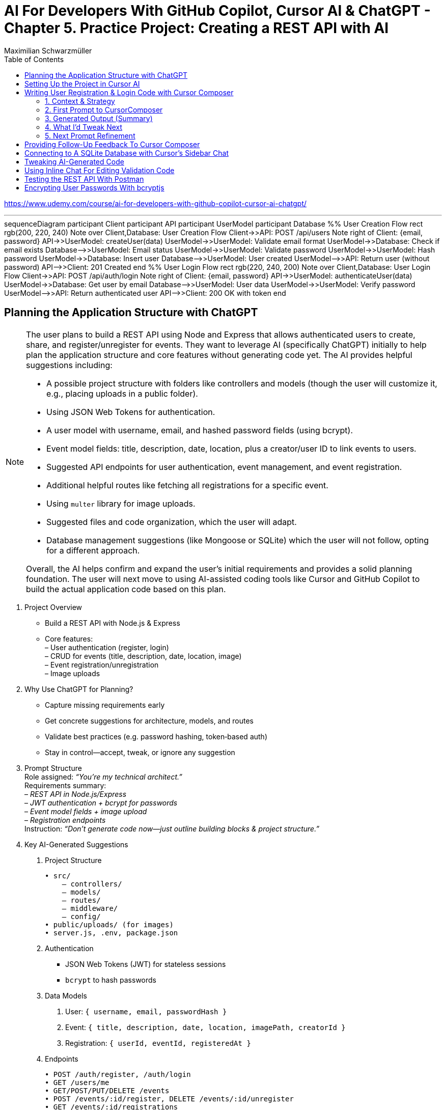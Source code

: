 = AI For Developers With GitHub Copilot, Cursor AI & ChatGPT - *Chapter 5. Practice Project: Creating a REST API with AI*
:source-highlighter: coderay
:icons: font
:toc: left
:toclevels: 4
:example-caption:
Maximilian Schwarzmüller

https://www.udemy.com/course/ai-for-developers-with-github-copilot-cursor-ai-chatgpt/

---

++++
<div class="mermaid">
sequenceDiagram
    participant Client
    participant API
    participant UserModel
    participant Database

    %% User Creation Flow
    rect rgb(200, 220, 240)
        Note over Client,Database: User Creation Flow
        Client->>API: POST /api/users
        Note right of Client: {email, password}
        API->>UserModel: createUser(data)
        UserModel->>UserModel: Validate email format
        UserModel->>Database: Check if email exists
        Database-->>UserModel: Email status
        UserModel->>UserModel: Validate password
        UserModel->>UserModel: Hash password
        UserModel->>Database: Insert user
        Database-->>UserModel: User created
        UserModel-->>API: Return user (without password)
        API-->>Client: 201 Created
    end

    %% User Login Flow
    rect rgb(220, 240, 200)
        Note over Client,Database: User Login Flow
        Client->>API: POST /api/auth/login
        Note right of Client: {email, password}
        API->>UserModel: authenticateUser(data)
        UserModel->>Database: Get user by email
        Database-->>UserModel: User data
        UserModel->>UserModel: Verify password
        UserModel-->>API: Return authenticated user
        API-->>Client: 200 OK with token
    end
</div>
++++

++++
<script src="http://unpkg.com/mermaid/dist/mermaid.min.js"></script>
<script>mermaid.initialize({startOnLoad:true});</script>
++++

== Planning the Application Structure with ChatGPT

[NOTE]
====
The user plans to build a REST API using Node and Express that allows authenticated users to create, share, and register/unregister for events. They want to leverage AI (specifically ChatGPT) initially to help plan the application structure and core features without generating code yet. The AI provides helpful suggestions including:

- A possible project structure with folders like controllers and models (though the user will customize it, e.g., placing uploads in a public folder).
- Using JSON Web Tokens for authentication.
- A user model with username, email, and hashed password fields (using bcrypt).
- Event model fields: title, description, date, location, plus a creator/user ID to link events to users.
- Suggested API endpoints for user authentication, event management, and event registration.
- Additional helpful routes like fetching all registrations for a specific event.
- Using `multer` library for image uploads.
- Suggested files and code organization, which the user will adapt.
- Database management suggestions (like Mongoose or SQLite) which the user will not follow, opting for a different approach.

Overall, the AI helps confirm and expand the user's initial requirements and provides a solid planning foundation. The user will next move to using AI-assisted coding tools like Cursor and GitHub Copilot to build the actual application code based on this plan.
====

[arabic]
. Project Overview +
• Build a REST API with Node.js & Express +
• Core features: +
– User authentication (register, login) +
– CRUD for events (title, description, date, location, image) +
– Event registration/unregistration +
– Image uploads
. Why Use ChatGPT for Planning? +
• Capture missing requirements early +
• Get concrete suggestions for architecture, models, and routes +
• Validate best practices (e.g. password hashing, token‐based auth) +
• Stay in control—accept, tweak, or ignore any suggestion
. Prompt Structure +
Role assigned: _“You’re my technical architect.”_ +
Requirements summary: +
– _REST API in Node.js/Express_ +
– _JWT authentication + bcrypt for passwords_ +
– _Event model fields + image upload_ +
– _Registration endpoints_ +
Instruction: _“Don’t generate code now—just outline building blocks & project structure.”_
. Key AI-Generated Suggestions +
A. Project Structure 
+
```bash
• src/ 
    – controllers/ 
    – models/ 
    – routes/ 
    – middleware/ 
    – config/ 
• public/uploads/ (for images) 
• server.js, .env, package.json 
```
+
B. Authentication +
• JSON Web Tokens (JWT) for stateless sessions +
• `bcrypt` to hash passwords +
C. Data Models
[arabic]
.. User: `{ username, email, passwordHash }`
.. Event: `{ title, description, date, location, imagePath, creatorId }`
.. Registration: `{ userId, eventId, registeredAt }` +
D. Endpoints 
+
```
• POST /auth/register, /auth/login
• GET /users/me 
• GET/POST/PUT/DELETE /events 
• POST /events/:id/register, DELETE /events/:id/unregister 
• GET /events/:id/registrations 
```
+
E. Middleware & Utilities +
• authMiddleware (verify JWT) +
• errorHandler +
• uploadMiddleware (e.g. multer)
. Customizations & Decisions +
• Move uploads folder to public directory (not under src/) +
• Skip Mongoose/SQLite—choose preferred ORM or database +
• Adapt folder names and granularities to team conventions
. Next Steps
[arabic]
.. Switch to Cursor (or your IDE)
.. Scaffold files and folders per agreed structure
.. Use GitHub Copilot or AI tools to generate and refine code
.. Iteratively test auth flows, CRUD operations, and file uploads

With this plan in hand, you’ll hit the ground running—no surprises, no
forgotten endpoints, and a clear roadmap for implementation.

[CAUTION]
====
1. What specific project structure and folder organization did the AI suggest for building a Node and Express REST API with user authentication and event management, and which parts did the user decide to modify or reject?

2. How did the AI help identify missing elements or routes in the initial event management requirements, such as linking events to users or adding a route to fetch all registrations for a specific event?

3. Which libraries and security practices did the AI recommend for password hashing, image uploads, and authentication, and how did these suggestions align with or differ from the user's initial plans?
====


== Setting Up the Project in Cursor AI

[NOTE]
====
The user is setting up a new Node.js REST API project using Cursor in an empty folder. They start by creating a package.json file with `npm init -y`, then manually edit it to set the main entry file to `app.js`, add their name and company, specify `"type": "module"` for ES module support, and add a dev script using Node.js's built-in watch mode instead of nodemon. They create a `.env` file for environment variables like JWT secrets and a `.gitignore` file to exclude `.env`, `node_modules`, and Mac-specific files. They install Express.js as the main dependency for building the API. The user organizes the project structure by adding root-level folders: `controllers`, `models`, `routes`, and a `public/images` folder for uploads. Up to this point, all setup is manual since the user knows what they want, but next they plan to use Cursor's AI features to generate code and files to build out the API.
====


[arabic]
. Create a new project folder 
+
```bash
mkdir my-rest-api 
cd my-rest-api
```
. Initialize npm
+
```bash
npm init -y
```
+
This generates a basic package.json.
. Edit package.json +
• Set “name”, “author” (your name/company) +
• Change `+"main"+` to `+"app.js"+` +
• Add `+"type": "module"+` to enable ES module syntax +
• Under `+"scripts"+`, replace `+"test"+` with:
+
[source,json]
----
"dev": "node --watch app.js"
----
+
This uses Node’s built-in watch mode so your server restarts on file
changes.
. Create a .env file +
Store secrets or configuration there, e.g.:
+
[source,dotenv]
----
JWT_SECRET=your_super_secret_key
PORT=3000
----
. Create a .gitignore
+
[source,gitignore]
----
node_modules/
.env
.DS_Store
----
. Install Express
+
[source,bash]
----
npm install express
----
. Create your entry point: app.js +
In app.js, start with a minimal Express server:
+
[source,js]
----
import express from 'express';
import dotenv from 'dotenv';

dotenv.config();

const app = express();
const port = process.env.PORT || 3000;

app.use(express.json());

app.get('/', (req, res) => {
  res.send('Hello, world!');
});

app.listen(port, () => {
  console.log(`Server listening on http://localhost:${port}`);
});
----
. Scaffold your folder structure +
At the project root, create these directories: • controllers/ +
• models/ +
• routes/ +
• public/images/
+
You’ll place route definitions in routes/, business logic in
controllers/, data schemas or ORM models in models/, and any static
assets (like uploaded images) in public/.
. Next steps with AI tooling (optional) +
Now that the foundation is laid, you can leverage tools like Cursor or
ChatGPT to generate boilerplate code inside your
controllers/models/routes folders—saving you from writing every endpoint
by hand.
. Run your server
+
[source,bash]
----
npm run dev
----
+
Visit http://localhost:3000 to verify it’s up and running.

From here, gradually add your resource routes (e.g. users, products),
connect to a database, and flesh out controllers and models. This
structure keeps your code organized and makes collaboration much
smoother.

[CAUTION]
====
1. What specific folder structure and file setup does the author prefer for their Node.js REST API project, and how does it differ from the example suggested by the AI?

2. How does the author configure the package.json file differently from the default npm init output, particularly regarding the main entry file, module type, and development scripts?

3. Which files and folders does the author decide to create manually before using AI assistance, and what rationale do they provide for these choices?
====

== Writing User Registration & Login Code with Cursor Composer

[NOTE]
====
The user is working on building an application with multiple requirements and is using ChatGPT and CursorComposer to generate code and files. They emphasize breaking down the app development into smaller steps rather than one big prompt to improve results. The first step tackled is user registration and login, focusing on generating a user model (without classes or OOP), sign-up and login routes, and linking routes to controllers. They requested no JWT or database code yet. CursorComposer generated a `user.js` model with an object containing two methods (though the user prefers separate functions), routes for sign-up and login pointing to controller functions, and integration of these routes in `app.js` with JSON body parser middleware. Overall, the generated structure looks reasonable but the user has some reservations about certain suggestions and wants to refine the code further.
====

=== 1. Context & Strategy

I’m building a REST API and want to tackle it in small, manageable
chunks. +
My first slice is *user registration & login*. Rather than dumping the
entire app spec into one prompt, I’ll:

[arabic]
. Define exactly what I need for authentication (no JWT/database yet).
. Split that into a clear, targeted prompt for CursorComposer.
. Review the generated files and refine as needed.

'''''

=== 2. First Prompt to CursorComposer

[source,text]
----
This REST API needs user authentication.  
Users must be able to register (sign up) and log in.  

Requirements:
- No JWT or database code yet—just the model, routes, and controller stubs.  
- Use plain functions (not classes).  
- Place files under:  
  • models/user.js  
  • controllers/userController.js  
  • routes/users.js  

- In models/user.js, export two separate functions: createUser(data) and authenticateUser(data).  
- In routes/users.js, set up:  
  • POST /users/signup → calls createUser  
  • POST /users/login  → calls authenticateUser  

- In controllers/userController.js, export matching functions.  
- Wire up the routes in app.js under the “/users” prefix.  
- Include Express’s JSON body-parser middleware.

Don’t add database persistence code yet; we’ll handle that in a later step.
----

'''''

=== 3. Generated Output (Summary)

CursorComposer gave me:

• `models/user.js` +
   Exports a single object with two methods (I wanted two functions instead). 
• `routes/users.js` +
   Defines `+/signup+` and `+/login+` routes correctly. 
• `controllers/userController.js` +
  Exports an object mirroring `models/user`. +
• `app.js` +
  Imports `+express.json()+` +
  Mounts `+routes/users.js+` at `+/users+`

Overall—good structure and folder layout, plus body-parser middleware.

'''''

=== 4. What I’d Tweak Next

[arabic]
. *Separate Functions* +
`models/user.js` → export `+createUser()+` and `+authenticateUser()+`
instead of one object.
. *Consistent Naming* +
Align function names between models, controllers, and routes.
. *Folder Paths* +
Confirm controllers go into `+/controllers+` (not “controller’s” or
“controllers folder”).
. *Error Handling Stub* +
Add basic `+try/catch+` blocks and `+res.status()+` calls in
controllers.

'''''

=== 5. Next Prompt Refinement

[source,text]
----
Please update the files you generated to:

1. In `models/user.js`:
   • Export two named functions:  
     - async function createUser({ email, password })  
     - async function authenticateUser({ email, password })
   • Do not wrap them in an object—use separate exports.

2. In `controllers/userController.js`:
   • Import the two functions by name.
   • Add try/catch around each call, sending 200 or 400 with JSON messages.

3. Ensure routes/users.js uses:
   • `const { createUser, authenticateUser } = require('../models/user');`
   • `const { signup, login } = require('../controllers/userController');`
   • `router.post('/signup', signup);`
   • `router.post('/login', login);`

4. No database code yet—just stub responses.
----

That gives CursorComposer a precise second pass to align everything
exactly how I need it.

[CAUTION]
====
1. How does the generated user model structure differ from the desired approach of having separate functions instead of an object with methods, and what specific changes would be needed to align it with the user's preference?

2. What is the exact folder and file organization pattern used by CursorComposer for the user authentication feature, including the placement of models, routes, and controllers, and how does this structure facilitate linking routes to controllers?

3. How does the generated Express `app.js` file integrate the user routes and middleware, specifically the JSON body parser, and what are the implications of this setup for handling incoming user registration and login requests before database integration?
====

== Providing Follow-Up Feedback To Cursor Composer

[NOTE]
====
The user describes their preferences and workflow for organizing JavaScript code, focusing on two main points: 

1. They prefer exporting and importing standalone functions rather than methods inside objects or classes. They want simple, plain functions exported individually across all files.

2. They want to use the modern ECMAScript Module (ESM) syntax for imports and exports instead of the older CommonJS style.

They provide feedback to an AI coding assistant (Cursor) to adjust the code accordingly. Cursor updates the code to have standalone functions like createUser and findUserByEmail, and switches all import/export statements to ESM syntax. The user accepts these changes, rejects unnecessary ones (like redundant package.json or gitignore edits), and manually renames files to their preferred naming convention.

Additionally, the user prefers defining functions with the traditional `function` keyword rather than arrow functions assigned to constants. Cursor helps convert arrow functions to this style with export keywords, speeding up the process by suggesting similar changes for multiple functions.

Overall, the user achieves a clean, modular codebase with standalone exported functions using modern ESM syntax and traditional function declarations, setting a solid foundation for further development of user registration features with AI assistance.
====

[arabic]
. Goals
* Keep everything as standalone functions rather than methods on
objects.
* Switch from CommonJS (`+require+`/`+module.exports+`) to modern ESM
(`+import+`/`+export+`).
. Iteration with the AI assistant (Cursor) +
• First feedback: _“Don’t wrap methods in objects—export independent functions in every file.”_ +
• Result:
* `+createUser(data)+` and `+findUserByEmail(email)+` appeared as
top-level functions.
* No database logic was added yet, per earlier instructions. +
• Second feedback: _“Convert all import/export statements to ESM syntax.”_ +
• Result:
* `+export function …+` and `+import { … } from '…'+` replaced CommonJS.
* Cursor added `+type: "module"+` in `+package.json+` (which I’d already
set), and tweaked `+.gitignore+`.
. Accepting/rejecting changes
* Accepted updates to `+user.js+`, `+users.js+`, and
`+users.controller.js+`.
* Rejected the redundant `+package.json+` change.
* Accepted the minor `+.gitignore+` tweak.
. Manual refinements
* Renamed files to match my preferred naming convention.
* Converted arrow functions to named function declarations for clarity:
+
[source,js]
----
// Before
export const createUser = (data) => { … }
// After
export function createUser(data) { … }
----
* Cursor’s autocompletion spotted the pattern and quickly applied the
same transform to `+findUserByEmail()+` and the controller functions.

Outcome: a clean, ESM-based codebase composed of plain, exported
functions—ready for the next development steps.

[CAUTION]
====
1. How does the author prefer to structure and export functions in their Node.js project, and what specific syntax changes do they make to achieve this?

2. What role does the AI tool "Cursor" play in refactoring the code, and how does it assist with converting arrow functions to traditional function declarations with exports?

3. Why does the author reject certain automated changes suggested by the AI (e.g., changes to `package.json` or `.gitignore`), and what does this reveal about their workflow preferences?
====

== Connecting to A SQLite Database with Cursor's Sidebar Chat

[NOTE]
====
The user is enhancing a Node.js Express REST API by integrating a SQLite database to store user data. They use an AI chat tool within their code editor (Cursor) to help generate code for database setup, including creating a database.js file to initialize the database and update user-related model functions to interact with the database. Initially, the AI suggests using the `sqlite3` package, but the user prefers the `better-sqlite3` package for improved performance and requests updated instructions accordingly.

The user encounters some workflow issues with applying AI-generated code snippets directly to the correct files, so they manually create the `database.js` file and then apply the changes. They review and tweak the generated code, such as removing unnecessary "auto increment" from the table schema for better performance. The user updates the `user.js` model to import the database functions and implement user creation and lookup by email using the database. Finally, they modify `app.js` to import and call the database initialization function, ensuring the server shuts down if initialization fails.

Overall, the process involves using AI-assisted code generation combined with manual adjustments and testing to integrate a SQLite database into the existing Node Express application for persistent user data storage.
====

====
Prompts:

> i want to store data in sqlite database. how would i add one to the application?

> i want to use better-sqlite3 package. update you response accordingly
====

Here’s a much tighter, step-by-step guide for swapping your in-memory
user store out for a SQLite database using the `better-sqlite3` package in
a Node/Express REST API.

Prerequisites +
• You already have an Express app (app.js) and a basic
`+models/user.js+`. +
• Routes exist to “create user” and “find user by email.”

Goal +
Persist user data in SQLite instead of keeping it in memory.

'''''

[arabic]
. Install better-sqlite3
+
[source,bash]
----
npm install better-sqlite3
----
. Create a database module +
Next to `+app.js+`, add `+database.js+`:
+
[source,js]
----
// database.js
const Database = require('better-sqlite3');
let db;

function initializeDatabase(filePath = './data.db') {
  db = new Database(filePath);
  db.exec(`
    CREATE TABLE IF NOT EXISTS users (
      id       INTEGER PRIMARY KEY,
      email    TEXT UNIQUE    NOT NULL,
      password TEXT           NOT NULL
    );
  `);
  return db;
}

function getDatabase() {
  if (!db) throw new Error('Database not initialized');
  return db;
}

module.exports = { initializeDatabase, getDatabase };
----
. Update your user model +
In `+models/user.js+`, replace whatever you had with:
+
[source,js]
----
// models/user.js
const { getDatabase } = require('../database');

function createUser({ email, password }) {
  const db   = getDatabase();
  const stmt = db.prepare('INSERT INTO users (email, password) VALUES (?, ?)');
  const info = stmt.run(email, password);
  return { id: info.lastInsertRowid, email, password };
}

function findUserByEmail(email) {
  const db   = getDatabase();
  const stmt = db.prepare('SELECT id, email, password FROM users WHERE email = ?');
  return stmt.get(email);
}

module.exports = { createUser, findUserByEmail };
----
. Wire up the database in your app entrypoint +
In `+app.js+`, import and initialize before registering routes:
+
[source,js]
----
// app.js
const express = require('express');
const { initializeDatabase } = require('./database');

const app = express();

try {
  initializeDatabase('./data.db');
  console.log('✅ SQLite database initialized');
} catch (err) {
  console.error('❌ Failed to initialize database:', err);
  process.exit(1);
}

app.use(express.json());
// require('./routes/users')(app)  – your user routes here

const PORT = process.env.PORT || 3000;
app.listen(PORT, () => {
  console.log(`Server listening on port ${PORT}`);
});
----
. Test it +
• Start your server. +
• POST to `+/users+` with `+{ "email": "...", "password": "..." }+`. +
• Verify `+data.db+` contains your new user (e.g. via
`+sqlite3 data.db "SELECT * FROM users;"+`).

That’s it! You now have a persistent SQLite store backing your
user-creation endpoints, all via better-sqlite3.

====
Sign up a new user:
```
curl -X POST http://localhost:3000/users/signup \
  -H "Content-Type: application/json" \
  -d '{"email": "user@example.com", "password": "password123"}'
```

---
Login with the created user:
```
curl -X POST http://localhost:3000/users/login \
  -H "Content-Type: application/json" \
  -d '{"email": "user@example.com", "password": "password123"}'
```
==== 

[CAUTION]
====
1. How does the integration of the `better-sqlite3` package differ from the `sqlite3` package in terms of initialization and usage within this specific Node Express REST API project?

2. What is the recommended workflow for applying code changes using the integrated chat in Cursor when adding new files (like `database.js`) versus updating existing files (like `user.js`), and what limitations were encountered?

3. Why was the `auto increment` attribute removed from the SQLite table creation code in this project, and what are the implications of this decision on database performance and ID generation?
====

== Tweaking AI-Generated Code

[NOTE]
====
The user explains improvements made to their `app.js` code: instead of exporting the app object directly, they now start the server with app.listen and initialize the database inside the listen callback. This ensures the database only initializes if the server starts successfully. They also modify the port configuration to use an environment variable (PORT) with a fallback to 3000, making the app more flexible. The updated `app.js` handles requests to `/users` by routing them to user routes, which invoke controller functions that interact with the user model to perform database operations like creating users. Overall, the changes improve server startup flow and configuration.
====

Here’s a more concise, structured explanation of what we’re doing in
`app.js`:

[arabic]
. Start the server before initializing the database +
• Instead of exporting the Express app and initializing the DB
immediately, call `+app.listen(...)+` right away. +
• In the listen callback (i.e. once the server has successfully
started), run your database‐initialization logic. +
• If the server fails to start, the callback never fires, so you never
attempt to initialize the database.
. Use a configurable port +
• Read the port from `+process.env.PORT+` when available, otherwise fall
back to `+3000+`. +
• This lets you adapt to hosting environments that assign dynamic ports.
+
[source,js]
----
const port = process.env.PORT || 3000;
----
. Full flow in `app.js` +
• Configure middleware and routes first (e.g.
`+app.use('/users', userRoutes)+`). +
• Call `+app.listen(port, async (err) => { … })+`. +
– Inside this callback, initialize the database. +
– On failure, log the error and exit the process. +
– On success, log “Server is running on port X”.
. Routing and controllers +
• All requests to `+/users+` go to your `userRoutes` module. +
• Each route handler calls the appropriate function in `userController.js`. +
• Controllers in turn use `userModel.js` to interact with the database
(e.g. inserting a new user).

By structuring it this way: 

• We only initialize the DB once the server is confirmed up. +
• We support configurable ports out of the box. +
• Our *route → controller → model* flow stays clean and predictable.

[CAUTION]
====
1. Why does the code initialize the database inside the callback of `app.listen` instead of before starting the server?

2. How does the updated port selection logic in `app.js` determine which port the server listens on?

3. What is the sequence of function calls and file interactions when handling requests to the `/users` route in this application?
====

== Using Inline Chat For Editing Validation Code

[NOTE]
====
The application is progressing steadily, with a focus on improving user data validation during account creation. Instead of blindly accepting input, the developer wants to ensure the email is valid, unique in the database, and the password meets a minimum length (at least six characters) and is not just blank spaces. They use inline AI-assisted code editing to enhance the validation logic in the user controller, adding checks for trimmed input, regex-based email validation, password length, and duplicate email detection. While AI helped generate this improved validation, the developer notes that sometimes manual coding might be faster and cautions against over-reliance on AI. They also plan lighter validation for login inputs and acknowledge that currently passwords are stored in plain text, which will be addressed later. Overall, this is an iterative step toward a more robust and secure user signup process.
====

Here’s a more polished, step-by-step summary of how we improved our
user-creation and login flows with proper validation:

[arabic]
. Identify Where to Validate +
• Instead of lumping everything into the low-level utility function, we
chose the UsersController’s `+createUser+` (signup) method—where request
data is first extracted—as the right place to validate. +
• For login, we only need minimal checks (to avoid blank inputs) since
credentials get verified later.
. Define Our Validation Rules +
• Email +
– Must not be empty or just whitespace (hence `+.trim()+`). +
– Must match a standard email-format regex. +
– Must be unique in the database (no existing user with that email). +
• Password +
– Must not be empty or just whitespace. +
– Must be at least six characters long.
. Use Inline AI-Powered Editing +
• We highlighted the entire signup method. +
• We invoked our editor’s inline chat (Cursor) and told it: “Add robust
email and password validation per the rules above.” +
• The AI inserted: +
– `+const email = req.body.email?.trim()+` and
`+const password = req.body.password?.trim()+` +
– Checks for empty strings after trimming. +
– A regex test for valid email format, returning a 400 error if it
fails. +
– `+User.findOne({ email })+` to enforce uniqueness, returning a 409 if
already taken. +
– A length check on the password, returning a 400 if it’s under six
characters.
. Tweak the Login Endpoint +
• For `+/login+`, we similarly ensure `+email.trim()+` and
`+password.trim()+` aren’t empty. +
• We skip stricter checks here, trusting the authentication routine to
handle format and credential validation.
. Next Steps +
• We’re still storing passwords in plain text—for now. +
• Our immediate goal is to get these validations in place and test the
flow. +
• After confirming that requests are properly vetted, we’ll add hashing
(e.g., with bcrypt) and any additional safeguards.

Key Takeaways

• Inline AI-assistant tools can speed up repetitive editing tasks
(regex, trimming boilerplate, etc.). +
• Don’t let AI make every decision for you—stay in the driver’s seat. +
• Always validate at the boundary (where external input enters your
system).

[CAUTION]
====
1. How does the inline chat functionality assist in improving the validation logic within the user controller file, specifically for email and password fields?

2. What specific validation checks are applied to the email and password fields in the signup function after using the AI-assisted code editing?

3. Why does the author consider the current password storage method insecure, and what is the intended next step for improving password handling in the application?
====

== Testing the REST API With Postman

[NOTE]
====
The content explains how to test a REST API during development using the `npm run dev` command to start the server and Postman as a tool to send requests. Specifically, it demonstrates sending a POST request to the `/users/signup` endpoint with JSON data containing an email and password. The server responds with a success message and user details, which are stored in a SQLite database file. However, the password is stored in plain text, which is a security risk. The author notes the need to fix this by hashing the password before storage, as storing unencrypted passwords can lead to serious vulnerabilities if the database is compromised. They mention that while Cursor suggested code that hashes passwords, their current setup does not, so they plan to update it accordingly.
====

Here’s a cleaned-up, step-by-step guide for running your server, testing
the signup endpoint with Postman, and spotting the plain-text password
issue:

[arabic]
. Start the Development Server +
• In your project folder run: +
`+npm run dev+` +
• This launches your Express app on http://localhost:3000.
. Install & Launch Postman +
• Download the free Postman desktop app (no account required to test
APIs). +
• Open Postman and click “New Request.”
. Configure the Signup Request +
• Method: POST +
• URL: http://localhost:3000/users/signup +
• Body: +
– Select “raw” +
– Choose “JSON” +
– Enter a JSON object, for example: +
`+json { "email": "test@example.com", "password": "test123abc" } +`
. Send & Verify the Response +
• Click “Send.” +
• You should receive a 200 OK (or 201 Created) with a message like: +
`+{"message":"User created successfully","user":{"id":1,"email":"test@example.com"}}+`
. Inspect the SQLite Database +
• A file named `+database.sqlite+` appears in your project root. +
• To view its contents, install a SQLite viewer (e.g. VS Code’s SQLite
extension). +
• Confirm that the `+users+` table contains your new record.
. Security Warning: Plain-Text Passwords +
• Right now, passwords are stored unhashed in the database. +
• If an attacker ever accessed your database file, they’d see every
user’s password. +
• Always hash passwords before saving—e.g., using bcrypt—so stored
passwords can’t be read directly.

Next Steps +
• Update your signup handler to hash `+req.body.password+` before
inserting into SQLite. +
• Re-run your tests to confirm passwords are now stored safely as
encrypted hashes.

[CAUTION]
====
1. What are the exact steps to send a POST request to the `/users/signup` endpoint using Postman without creating an account or paying for the tool?

2. How can you verify that user signup data has been stored in the `database.sqlite` file, and what limitations exist when viewing this data directly?

3. Why is storing passwords in plain text in the SQLite database a security risk, and what approach is suggested to mitigate this issue in the context of this project?
====

== Encrypting User Passwords With bcryptjs

[NOTE]
====
The user is updating their application to securely handle passwords by hashing them before storage using the bcrypt.js package. They manually install bcrypt.js, then modify the code to hash passwords asynchronously before saving them. They add a new function to verify user credentials by comparing a plaintext password with the stored hashed password. This verification function is integrated into the login controller, which is updated to handle asynchronous calls and return appropriate success or error responses.

After implementing these changes, they clear the existing database to remove plaintext passwords and restart the server. Testing signup confirms that passwords are now stored as hashes. However, they encounter two issues: the signup response returns an empty object instead of user data, and login attempts produce errors. These problems are identified for further debugging and fixing in subsequent steps.
====

Here’s a cleaner, more structured write-up of what you did—and why—when
integrating bcrypt.js for password hashing and verification:

[arabic]
. Install the bcrypt.js package +
Run in your project root: +
`+npm install bcryptjs+` +
(We prefer bcryptjs over the native bcrypt module because it’s simpler
to install and use in this application.)
. Update the User model to hash passwords +
• Import bcryptjs at the top of your user model file: +
`+const bcrypt = require('bcryptjs');+` +
• Replace your existing “store password in plain text” logic with an
async `+hashPassword+` helper:
+
[source,js]
----
// before saving a new user…
async function hashPassword(plainPassword) {
  const salt = await bcrypt.genSalt(12);
  return await bcrypt.hash(plainPassword, salt);
}

// e.g. in your createUser function
async function createUser(data) {
  const hashed = await hashPassword(data.password);
  // store `hashed` instead of data.password
  …
}
----
+
• Mark your model functions with `+async+` where you call bcrypt’s async
methods.
. Add a verify-credentials helper +
In the same model file, export a new function that: +
• Accepts `+email+` and `+plainPassword+`. +
• Queries the database for a user by email. +
• If no user is found, returns `+null+`. +
• Otherwise, uses `+bcrypt.compare(plainPassword, user.passwordHash)+`
to check the password. +
• Returns a simplified user object (`+{ id, email }+`) on success, or
`+null+` if the password doesn’t match.
+
[source,js]
----
async function verifyUserCredentials(email, plainPassword) {
  const user = await db('users').where({ email }).first();
  if (!user) return null;

  const isValid = await bcrypt.compare(plainPassword, user.passwordHash);
  return isValid ? { id: user.id, email: user.email } : null;
}

module.exports = { createUser, verifyUserCredentials, … };
----
. Wire up the login controller +
In your users controller’s `+login+` handler: +
• Mark it `+async+`. +
• Call `+verifyUserCredentials(email, password)+`. +
• If the helper returns `+null+`, respond with a 401 Unauthorized. +
• Otherwise, respond with 200 OK and the user data. +
• Catch any unexpected errors and return a 500.
+
[source,js]
----
async function login(req, res) {
  try {
    const { email, password } = req.body;
    const user = await verifyUserCredentials(email, password);

    if (!user) {
      return res.status(401).json({ error: 'Invalid credentials.' });
    }

    res.json({ message: 'Login successful', user });
  } catch (err) {
    console.error(err);
    res.status(500).json({ error: 'Server error.' });
  }
}
----
. Test end to end +
• Delete your SQLite file to wipe out any plain-text passwords. +
• Restart your server (`+npm run dev+`). +
• Send a signup request → verify the database now stores a bcrypt
hash. +
• Send a login request → you should get back
`+{ message: 'Login successful', user: { id, email } }+`. +
• If you see an empty object or errors, dig into your return values and
JSON serialization to make sure you’re returning the expected fields.

Next steps: fix the bug where signup returns an empty object instead of
the new user data, and ensure your login route handles all edge cases.

[CAUTION]
====
1. What specific changes are necessary in the user model code to switch from bcrypt's synchronous hash function to its asynchronous version, and how do these changes affect the function signatures and usage?

2. How does the custom verify user credentials function wrap bcrypt's compare method, and what is its exact behavior when a user is not found, when the password is incorrect, or when an error occurs?

3. What debugging steps and observations are made after implementing password hashing and login verification, particularly regarding the unexpected empty object returned on signup success and the login error encountered?
====
